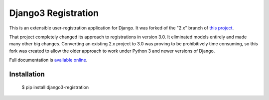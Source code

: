 =====================
Django3 Registration
=====================

This is an extensible user-registration application for Django.  It
was forked of the "2.x" branch of `this project
<https://github.com/ubernostrum/django-registration/>`_.

That project completely changed its approach to registrations in version
3.0.  It eliminated models entirely and made many other big changes.
Converting an existing 2.x project to 3.0 was proving to be
prohibitively time consuming, so this fork was created to allow the
older approach to work under Python 3 and newer versions of Django.

Full documentation is `available online
<https://django-registration.readthedocs.io/>`_.

Installation
============
    $ pip install django3-registration

